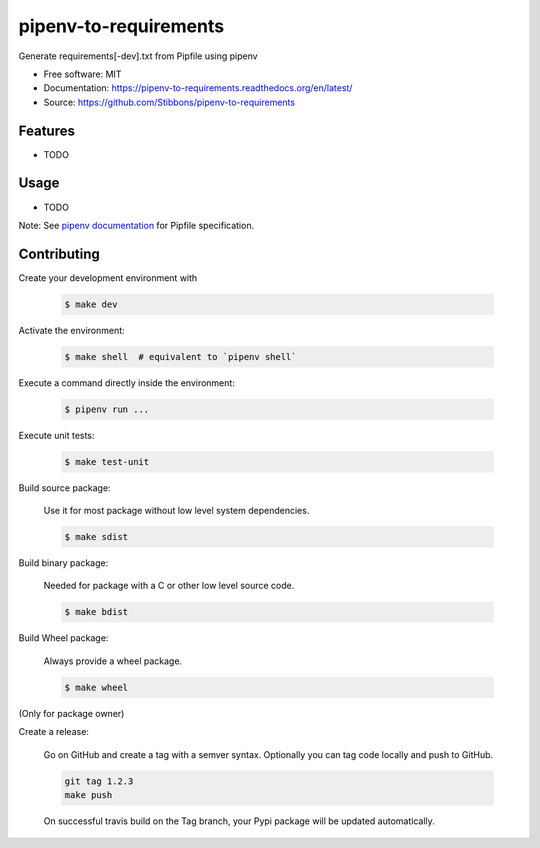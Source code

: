 ===============================
pipenv-to-requirements
===============================

.. image:: https://travis-ci.org/Stibbons/pipenv-to-requirements.svg?branch=master
    :target: https://travis-ci.org/Stibbons/pipenv-to-requirements
.. image:: https://readthedocs.org/projects/pipenv-to-requirements/badge/?version=latest
   :target: http://pipenv-to-requirements.readthedocs.io/en/latest/?badge=latest
   :alt: Documentation Status
.. image:: https://coveralls.io/repos/github/Stibbons/pipenv-to-requirements/badge.svg
   :target: https://coveralls.io/github/Stibbons/pipenv-to-requirements
.. image:: https://badge.fury.io/py/pipenv-to-requirements.svg
   :target: https://pypi.python.org/pypi/pipenv-to-requirements/
   :alt: Pypi package
.. image:: https://img.shields.io/badge/license-MIT-blue.svg
   :target: ./LICENSE
   :alt: MIT licensed

Generate requirements[-dev].txt from Pipfile using pipenv

* Free software: MIT
* Documentation: https://pipenv-to-requirements.readthedocs.org/en/latest/
* Source: https://github.com/Stibbons/pipenv-to-requirements

Features
--------

* TODO

Usage
-----

* TODO


Note: See `pipenv documentation <https://github.com/kennethreitz/pipenv>`_ for Pipfile
specification.

Contributing
------------

Create your development environment with

    .. code-block:: bash

        $ make dev

Activate the environment:

    .. code-block:: bash

        $ make shell  # equivalent to `pipenv shell`

Execute a command directly inside the environment:

    .. code-block:: bash

        $ pipenv run ...

Execute unit tests:

    .. code-block:: bash

        $ make test-unit

Build source package:

    Use it for most package without low level system dependencies.

    .. code-block:: bash

        $ make sdist

Build binary package:

    Needed for package with a C or other low level source code.

    .. code-block:: bash

        $ make bdist

Build Wheel package:

    Always provide a wheel package.

    .. code-block:: bash

        $ make wheel

(Only for package owner)

Create a release:

    Go on GitHub and create a tag with a semver syntax. Optionally you can tag code locally and push
    to GitHub.

    .. code-block:: bash

        git tag 1.2.3
        make push

    On successful travis build on the Tag branch, your Pypi package will be updated automatically.
